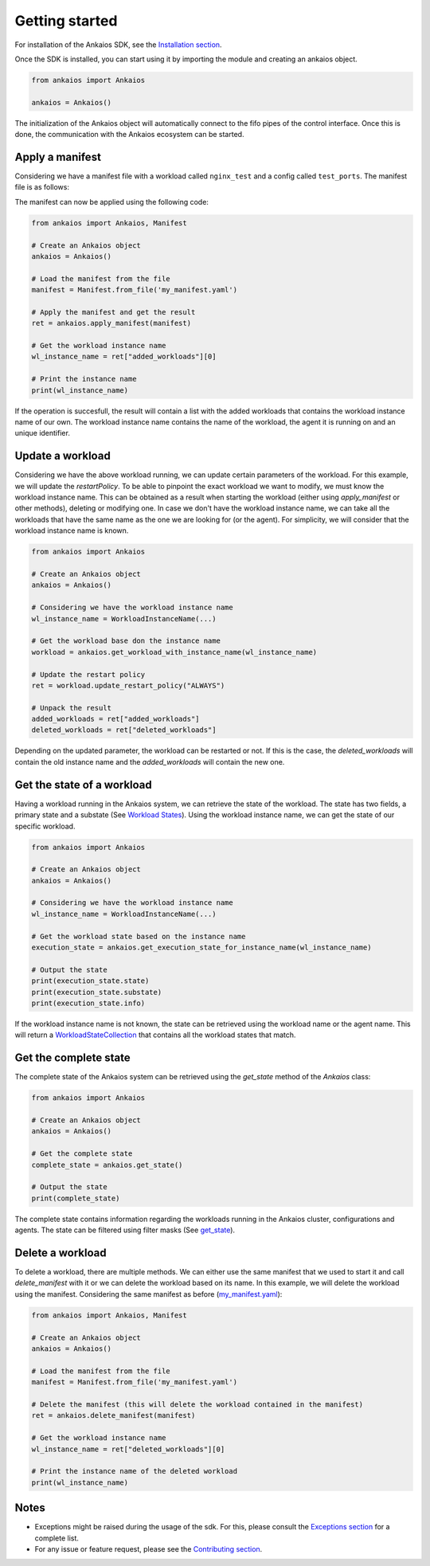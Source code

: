 Getting started
===============

For installation of the Ankaios SDK, see the `Installation section <index.html#installation>`_.

Once the SDK is installed, you can start using it by importing the module and creating an ankaios object.

.. code-block:: python

    from ankaios import Ankaios

    ankaios = Ankaios()

The initialization of the Ankaios object will automatically connect to the fifo pipes of the control interface. Once this is done,
the communication with the Ankaios ecosystem can be started.

**Apply a manifest**
--------------------

Considering we have a manifest file with a workload called ``nginx_test`` and a config called ``test_ports``. The manifest file is as follows:

.. code-block:: yaml
    :caption: my_manifest.yaml

    apiVersion: v0.1
    workloads:
        nginx_test:
            runtime: podman
            restartPolicy: NEVER
            agent: agent_A
            configs:
                ports: test_ports
            runtimeConfig: |
                image: image/test
    configs:
        test_ports:
            port: \"8081\"

The manifest can now be applied using the following code:

.. code-block:: python

    from ankaios import Ankaios, Manifest

    # Create an Ankaios object
    ankaios = Ankaios()

    # Load the manifest from the file
    manifest = Manifest.from_file('my_manifest.yaml')

    # Apply the manifest and get the result
    ret = ankaios.apply_manifest(manifest)

    # Get the workload instance name
    wl_instance_name = ret["added_workloads"][0]

    # Print the instance name
    print(wl_instance_name)

If the operation is succesfull, the result will contain a list with the added workloads that contains the workload instance name of our own.
The workload instance name contains the name of the workload, the agent it is running on and an unique identifier.

**Update a workload**
---------------------

Considering we have the above workload running, we can update certain parameters of the workload. For this example, we will update the `restartPolicy`. To be able to pinpoint
the exact workload we want to modify, we must know the workload instance name. This can be obtained as a result when starting the workload (either using `apply_manifest` or other methods),
deleting or modifying one. In case we don't have the workload instance name, we can take all the workloads that have the same name as the one we are looking for (or the agent).
For simplicity, we will consider that the workload instance name is known.

.. code-block:: python

    from ankaios import Ankaios

    # Create an Ankaios object
    ankaios = Ankaios()

    # Considering we have the workload instance name
    wl_instance_name = WorkloadInstanceName(...)

    # Get the workload base don the instance name
    workload = ankaios.get_workload_with_instance_name(wl_instance_name)

    # Update the restart policy
    ret = workload.update_restart_policy("ALWAYS")

    # Unpack the result
    added_workloads = ret["added_workloads"]
    deleted_workloads = ret["deleted_workloads"]

Depending on the updated parameter, the workload can be restarted or not. If this is the case, the `deleted_workloads` will contain the old instance name and 
the `added_workloads` will contain the new one.

**Get the state of a workload**
-------------------------------

Having a workload running in the Ankaios system, we can retrieve the state of the workload. The state has two fields, a primary state and a substate (See `Workload States <workload_state.html>`_).
Using the workload instance name, we can get the state of our specific workload.

.. code-block:: python

    from ankaios import Ankaios

    # Create an Ankaios object
    ankaios = Ankaios()

    # Considering we have the workload instance name
    wl_instance_name = WorkloadInstanceName(...)

    # Get the workload state based on the instance name
    execution_state = ankaios.get_execution_state_for_instance_name(wl_instance_name)

    # Output the state
    print(execution_state.state)
    print(execution_state.substate)
    print(execution_state.info)

If the workload instance name is not known, the state can be retrieved using the workload name or the agent name. This will return a
`WorkloadStateCollection <workload_state.html#workloadstatecollection-class>`_ that contains all the workload states that match.

**Get the complete state**
--------------------------

The complete state of the Ankaios system can be retrieved using the `get_state` method of the `Ankaios` class:

.. code-block:: python

    from ankaios import Ankaios

    # Create an Ankaios object
    ankaios = Ankaios()

    # Get the complete state
    complete_state = ankaios.get_state()

    # Output the state
    print(complete_state)

The complete state contains information regarding the workloads running in the Ankaios cluster, configurations and agents. The state can be filtered using filter masks
(See `get_state <ankaios.html#ankaios_sdk.ankaios.Ankaios.get_state>`_).

**Delete a workload**
---------------------

To delete a workload, there are multiple methods. We can either use the same manifest that we used to start it and call `delete_manifest` with it or we can
delete the workload based on its name. In this example, we will delete the workload using the manifest. Considering the same manifest as before (`my_manifest.yaml <getting_started.html#id1>`_):

.. code-block:: python

    from ankaios import Ankaios, Manifest

    # Create an Ankaios object
    ankaios = Ankaios()

    # Load the manifest from the file
    manifest = Manifest.from_file('my_manifest.yaml')

    # Delete the manifest (this will delete the workload contained in the manifest)
    ret = ankaios.delete_manifest(manifest)

    # Get the workload instance name
    wl_instance_name = ret["deleted_workloads"][0]

    # Print the instance name of the deleted workload
    print(wl_instance_name)

Notes
-----

* Exceptions might be raised during the usage of the sdk. For this, please consult the `Exceptions section <exceptions.html>`_ for a complete list.
* For any issue or feature request, please see the `Contributing section <contributing.html>`_.
